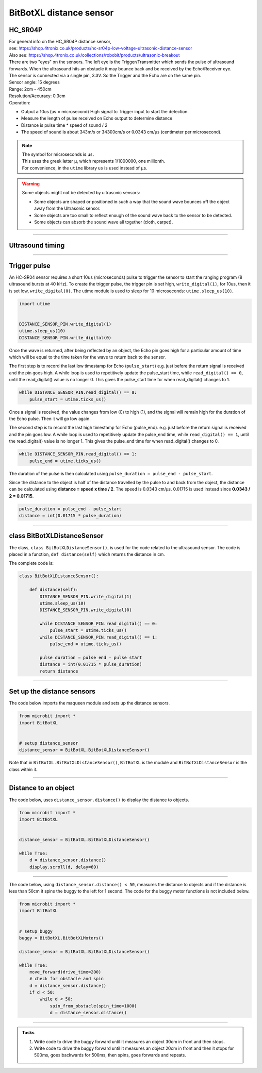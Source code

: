 ====================================================
BitBotXL distance sensor
====================================================

HC_SR04P
--------------

| For general info on the HC_SR04P distance sensor, 
| see: https://shop.4tronix.co.uk/products/hc-sr04p-low-voltage-ultrasonic-distance-sensor
| Also see: https://shop.4tronix.co.uk/collections/robobit/products/ultrasonic-breakout

.. image:: images/ultrasonic-sensor-for-bitbot-xl.png
    :scale: 50 %
    :align: center
    :alt: HC_SR04P

| There are two "eyes" on the sensors. The left eye is the Trigger/Transmitter which sends the pulse of ultrasound forwards. When the ultrasound hits an obstacle it may bounce back and be received by the Echo/Receiver eye.
| The sensor is connected via a single pin, 3.3V. So the Trigger and the Echo are on the same pin.
| Sensor angle: 15 degrees
| Range: 2cm - 450cm
| Resolution/Accuracy: 0.3cm
| Operation: 

* Output a 10us (us = microsecond) High signal to Trigger input to start the detection.
* Measure the length of pulse received on Echo output to determine distance
* Distance is pulse time * speed of sound / 2
* The speed of sound is about 343m/s or 34300cm/s or 0.0343 cm/µs (centimeter per microsecond).

.. Note::
    
    | The symbol for microseconds is ``µs``.
    | This uses the greek letter ``µ``, which represents 1/1000000, one millionth.
    | For convenience, in the ``utime`` library ``us`` is used instead of ``µs``.

.. Warning::
    
    Some objects might not be detected by ultrasonic sensors: 

    * Some objects are shaped or positioned in such a way that the sound wave bounces off the object away from the Ultrasonic sensor.
    * Some objects are too small to reflect enough of the sound wave back to the sensor to be detected. 
    * Some objects can absorb the sound wave all together (cloth, carpet). 

----

Ultrasound timing
------------------

.. image:: images/timing_diagram.jpg
    :scale: 50 %
    :align: center
    :alt: HC_SR04P

----

Trigger pulse
--------------

An HC-SR04 sensor requires a short 10us (microseconds) pulse to trigger the sensor to start the ranging program (8 ultrasound bursts at 40 kHz). To create the trigger pulse, the trigger pin is set high, ``write_digital(1)``, for 10us, then it is set low, ``write_digital(0)``. The utime module is used to sleep for 10 microseconds: ``utime.sleep_us(10)``.

.. code-block:: python

    import utime


    DISTANCE_SENSOR_PIN.write_digital(1)
    utime.sleep_us(10)
    DISTANCE_SENSOR_PIN.write_digital(0)


Once the wave is returned, after being reflected by an object, the Echo pin goes high for a particular amount of time which will be equal to the time taken for the wave to return back to the sensor.

The first step is to record the last low timestamp for Echo (``pulse_start``) e.g. just before the return signal is received and the pin goes high. A while loop is used to repetitively update the pulse_start time, while ``read_digital() == 0``, until the read_digital() value is no longer 0. This gives the pulse_start time for when read_digital() changes to 1.

.. code-block:: python

    while DISTANCE_SENSOR_PIN.read_digital() == 0:
        pulse_start = utime.ticks_us()


Once a signal is received, the value changes from low (0) to high (1), and the signal will remain high for the duration of the Echo pulse. Then it will go low again.

The second step is to record the last high timestamp for Echo (pulse_end). e.g. just before the return signal is received and the pin goes low. A while loop is used to repetitively update the pulse_end time, while ``read_digital() == 1``, until the read_digital() value is no longer 1. This gives the pulse_end time for when read_digital() changes to 0.

.. code-block:: python

    while DISTANCE_SENSOR_PIN.read_digital() == 1:
        pulse_end = utime.ticks_us()


The duration of the pulse is then calculated using ``pulse_duration = pulse_end - pulse_start``.

Since the distance to the object is half of the distance travelled by the pulse to and back from the object, the distance can be calculated using **distance = speed x time / 2**. The speed is 0.0343 cm/µs. 0.01715 is used instead since **0.0343 / 2 = 0.01715**.


.. code-block:: python

    pulse_duration = pulse_end - pulse_start
    distance = int(0.01715 * pulse_duration)


----

class BitBotXLDistanceSensor
------------------------------

The class, ``class BitBotXLDistanceSensor()``, is used for the code related to the ultrasound sensor.
The code is placed in a function, ``def distance(self)`` which returns the distance in cm.

The complete code is:

.. code-block:: python

    class BitBotXLDistanceSensor():

        def distance(self):
            DISTANCE_SENSOR_PIN.write_digital(1)
            utime.sleep_us(10)
            DISTANCE_SENSOR_PIN.write_digital(0)
            
            while DISTANCE_SENSOR_PIN.read_digital() == 0:
                pulse_start = utime.ticks_us()
            while DISTANCE_SENSOR_PIN.read_digital() == 1:
                pulse_end = utime.ticks_us()
            
            pulse_duration = pulse_end - pulse_start
            distance = int(0.01715 * pulse_duration)
            return distance

----

Set up the distance sensors
----------------------------------------

.. py:class:: BitBotXLDistanceSensor() 

    | Set up the buggy's distance sensors for use.
    | Use ``distance_sensor = BitBotXL.BitBotXLDistanceSensor()`` to use the buggy's distance sensors.

| The code below imports the maqueen module and sets up the distance sensors.

.. code-block:: python

    from microbit import *
    import BitBotXL


    # setup distance_sensor
    distance_sensor = BitBotXL.BitBotXLDistanceSensor()

Note that in ``BitBotXL.BitBotXLDistanceSensor()``, ``BitBotXL`` is the module and ``BitBotXLDistanceSensor`` is the class within it.

----

Distance to an object
----------------------------------------

.. py:method:: distance()

    Returns the distance, in cm, to an object.


| The code below, uses ``distance_sensor.distance()`` to display the distance to objects.

.. code-block:: python

    from microbit import *
    import BitBotXL


    distance_sensor = BitBotXL.BitBotXLDistanceSensor()

    while True:
        d = distance_sensor.distance()
        display.scroll(d, delay=60)

----

| The code below, using ``distance_sensor.distance() < 50``,  measures the distance to objects and if the distance is less than 50cm it spins the buggy to the left for 1 second. The code for the buggy motor functions is not included below.

.. code-block:: python

    from microbit import *
    import BitBotXL


    # setup buggy
    buggy = BitBotXL.BitBotXLMotors()
    
    distance_sensor = BitBotXL.BitBotXLDistanceSensor()
    
    while True:
        move_forward(drive_time=200)
        # check for obstacle and spin
        d = distance_sensor.distance()
        if d < 50:
            while d < 50:
                spin_from_obstacle(spin_time=1000)
                d = distance_sensor.distance()

----

.. admonition:: Tasks

    #. Write code to drive the buggy forward until it measures an object 30cm in front and then stops.
    #. Write code to drive the buggy forward until it measures an object 20cm in front and then it stops for 500ms, goes backwards for 500ms, then spins, goes forwards and repeats.
